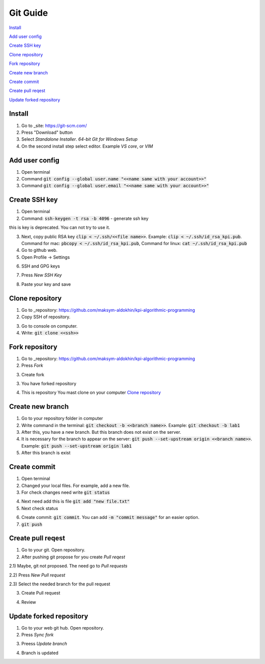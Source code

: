 Git Guide
=========

`Install`_

`Add user config`_

`Create SSH key`_

`Clone repository`_

`Fork repository`_

`Create new branch`_

`Create commit`_

`Create pull reqest`_

`Update forked repository`_

Install
-------

1) Go to _site: https://git-scm.com/

2) Press "Download" button

3) Select `Standalone Installer`. `64-bit Git for Windows Setup`

4) On the second install step select editor. Example `VS core`, or `VIM`

Add user config
---------------

1) Open terminal

2) Command :code:`git config --global user.name "<<name same with your account>>"`

3) Command :code:`git config --global user.email "<<name same with your account>>"`

Create SSH key
--------------

1) Open terminal

2) Command: :code:`ssh-keygen -t rsa -b 4096` - generate ssh key

.. image:: src/git_1.png

this is key is deprecated. You can not try to use it.

3) Next, copy public RSA key :code:`clip < ~/.ssh/<<file name>>`. Example: :code:`clip < ~/.ssh/id_rsa_kpi.pub`. Command for mac: :code:`pbcopy < ~/.ssh/id_rsa_kpi.pub`, Command for linux: :code:`cat ~/.ssh/id_rsa_kpi.pub`

4) Go to github web.

5) Open Profile -> Settings

.. image:: src/git_2.png

6) SSH and GPG keys

.. image:: src/git_3.png

7) Press `New SSH Key`

.. image:: src/git_4.png

8) Paste your key and save

.. image:: src/git_5.png

Clone repository
----------------

1) Go to _repository: https://github.com/maksym-aldokhin/kpi-algorithmic-programming

2) Copy SSH of repository.

.. image:: src/git_6.png

3) Go to console on computer.

4) Write: :code:`git clone <<ssh>>`

.. image:: src/git_7.png

Fork repository
---------------

1) Go to _repository: https://github.com/maksym-aldokhin/kpi-algorithmic-programming

2) Press `Fork`

.. image:: src/git_8.png

3) Create fork

.. image:: src/git_9.png

3) You have forked repository

.. image:: src/git_10.png

4) This is repository You mast clone on your computer `Clone repository`_

Create new branch
-----------------

1) Go to your repository folder in computer

2) Write command in the terminal: :code:`git checkout -b <<branch name>>`. Example: :code:`git checkout -b lab1`

3) After this, you have a new branch. But this branch does not exist on the server.

4) It is necessary for the branch to appear on the server: :code:`git push --set-upstream origin <<branch name>>`. Example: :code:`git push --set-upstream origin lab1`

5) After this branch is exist

.. image:: src/git_11.png

Create commit
-------------

1) Open terminal

2) Changed your local files. For example, add a new file.

3) For check changes need write :code:`git status`

.. image:: src/git_12.png

4) Next need add this is file :code:`git add "new file.txt"`

5) Next check status

.. image:: src/git_13.png

6) Create commit: :code:`git commit`. You can add :code:`-m "commit message"` for an easier option.

7) :code:`git push`

Create pull reqest
------------------

1) Go to your git. Open repository.

2) After pushing git propose for you create `Pull reqest`

.. image:: src/git_14.png

2.1) Maybe, git not proposed. The need go to `Pull requests`

2.2) Press `New Pull request`

.. image:: src/git_15.png

2.3) Select the needed branch for the pull request

.. image:: src/git_16.png

3) Create Pull request

.. image:: src/git_17.png

4) Review

Update forked repository
------------------

1) Go to your web git hub. Open repository.

2) Press `Sync fork`

.. image:: src/git_18.png

3) Preess `Update branch`

.. image:: src/git_19.png

4) Branch is updated

.. image:: src/git_20.png